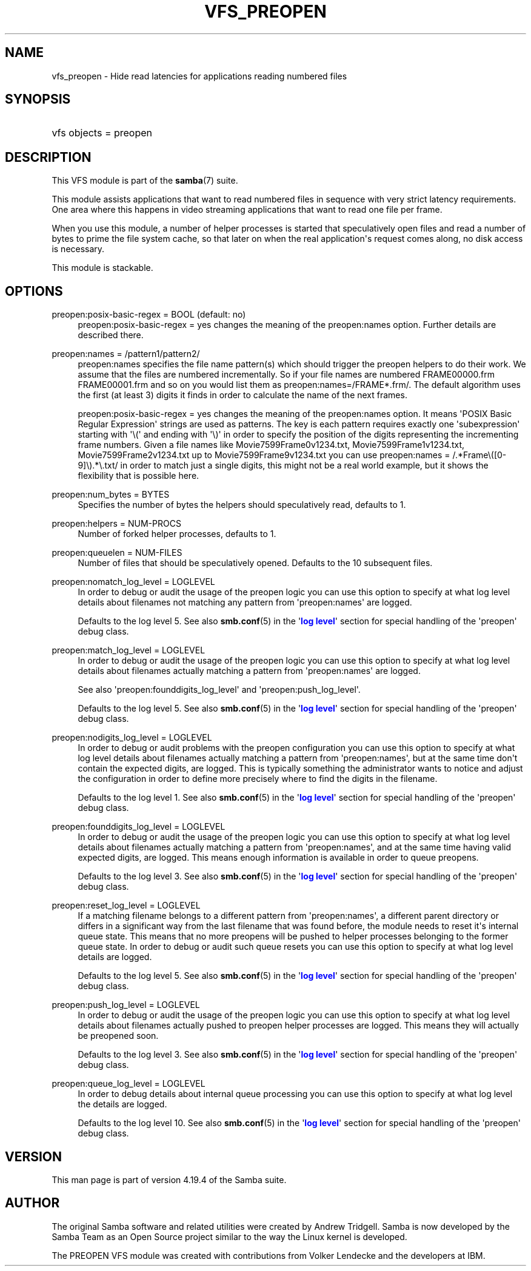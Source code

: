 '\" t
.\"     Title: vfs_preopen
.\"    Author: [see the "AUTHOR" section]
.\" Generator: DocBook XSL Stylesheets vsnapshot <http://docbook.sf.net/>
.\"      Date: 01/08/2024
.\"    Manual: System Administration tools
.\"    Source: Samba 4.19.4
.\"  Language: English
.\"
.TH "VFS_PREOPEN" "8" "01/08/2024" "Samba 4\&.19\&.4" "System Administration tools"
.\" -----------------------------------------------------------------
.\" * Define some portability stuff
.\" -----------------------------------------------------------------
.\" ~~~~~~~~~~~~~~~~~~~~~~~~~~~~~~~~~~~~~~~~~~~~~~~~~~~~~~~~~~~~~~~~~
.\" http://bugs.debian.org/507673
.\" http://lists.gnu.org/archive/html/groff/2009-02/msg00013.html
.\" ~~~~~~~~~~~~~~~~~~~~~~~~~~~~~~~~~~~~~~~~~~~~~~~~~~~~~~~~~~~~~~~~~
.ie \n(.g .ds Aq \(aq
.el       .ds Aq '
.\" -----------------------------------------------------------------
.\" * set default formatting
.\" -----------------------------------------------------------------
.\" disable hyphenation
.nh
.\" disable justification (adjust text to left margin only)
.ad l
.\" -----------------------------------------------------------------
.\" * MAIN CONTENT STARTS HERE *
.\" -----------------------------------------------------------------
.SH "NAME"
vfs_preopen \- Hide read latencies for applications reading numbered files
.SH "SYNOPSIS"
.HP \w'\ 'u
vfs objects = preopen
.SH "DESCRIPTION"
.PP
This VFS module is part of the
\fBsamba\fR(7)
suite\&.
.PP
This module assists applications that want to read numbered files in sequence with very strict latency requirements\&. One area where this happens in video streaming applications that want to read one file per frame\&.
.PP
When you use this module, a number of helper processes is started that speculatively open files and read a number of bytes to prime the file system cache, so that later on when the real application\*(Aqs request comes along, no disk access is necessary\&.
.PP
This module is stackable\&.
.SH "OPTIONS"
.PP
preopen:posix\-basic\-regex = BOOL (default: no)
.RS 4
preopen:posix\-basic\-regex = yes
changes the meaning of the
preopen:names
option\&. Further details are described there\&.
.RE
.PP
preopen:names = /pattern1/pattern2/
.RS 4
preopen:names specifies the file name pattern(s) which should trigger the preopen helpers to do their work\&. We assume that the files are numbered incrementally\&. So if your file names are numbered FRAME00000\&.frm FRAME00001\&.frm and so on you would list them as
preopen:names=/FRAME*\&.frm/\&. The default algorithm uses the first (at least 3) digits it finds in order to calculate the name of the next frames\&.
.sp
preopen:posix\-basic\-regex = yes
changes the meaning of the
preopen:names
option\&. It means \*(AqPOSIX Basic Regular Expression\*(Aq strings are used as patterns\&. The key is each pattern requires exactly one \*(Aqsubexpression\*(Aq starting with \*(Aq\e(\*(Aq and ending with \*(Aq\e)\*(Aq in order to specify the position of the digits representing the incrementing frame numbers\&. Given a file names like Movie7599Frame0v1234\&.txt, Movie7599Frame1v1234\&.txt, Movie7599Frame2v1234\&.txt up to Movie7599Frame9v1234\&.txt you can use
preopen:names = /\&.*Frame\e([0\-9]\e)\&.*\e\&.txt/
in order to match just a single digits, this might not be a real world example, but it shows the flexibility that is possible here\&.
.RE
.PP
preopen:num_bytes = BYTES
.RS 4
Specifies the number of bytes the helpers should speculatively read, defaults to 1\&.
.RE
.PP
preopen:helpers = NUM\-PROCS
.RS 4
Number of forked helper processes, defaults to 1\&.
.RE
.PP
preopen:queuelen = NUM\-FILES
.RS 4
Number of files that should be speculatively opened\&. Defaults to the 10 subsequent files\&.
.RE
.PP
preopen:nomatch_log_level = LOGLEVEL
.RS 4
In order to debug or audit the usage of the preopen logic you can use this option to specify at what log level details about filenames not matching any pattern from \*(Aqpreopen:names\*(Aq are logged\&.
.sp
Defaults to the log level 5\&. See also
\fBsmb.conf\fR(5)
in the \*(Aq\m[blue]\fBlog level\fR\m[]\*(Aq section for special handling of the \*(Aqpreopen\*(Aq debug class\&.
.RE
.PP
preopen:match_log_level = LOGLEVEL
.RS 4
In order to debug or audit the usage of the preopen logic you can use this option to specify at what log level details about filenames actually matching a pattern from \*(Aqpreopen:names\*(Aq are logged\&.
.sp
See also \*(Aqpreopen:founddigits_log_level\*(Aq and \*(Aqpreopen:push_log_level\*(Aq\&.
.sp
Defaults to the log level 5\&. See also
\fBsmb.conf\fR(5)
in the \*(Aq\m[blue]\fBlog level\fR\m[]\*(Aq section for special handling of the \*(Aqpreopen\*(Aq debug class\&.
.RE
.PP
preopen:nodigits_log_level = LOGLEVEL
.RS 4
In order to debug or audit problems with the preopen configuration you can use this option to specify at what log level details about filenames actually matching a pattern from \*(Aqpreopen:names\*(Aq, but at the same time don\*(Aqt contain the expected digits, are logged\&. This is typically something the administrator wants to notice and adjust the configuration in order to define more precisely where to find the digits in the filename\&.
.sp
Defaults to the log level 1\&. See also
\fBsmb.conf\fR(5)
in the \*(Aq\m[blue]\fBlog level\fR\m[]\*(Aq section for special handling of the \*(Aqpreopen\*(Aq debug class\&.
.RE
.PP
preopen:founddigits_log_level = LOGLEVEL
.RS 4
In order to debug or audit the usage of the preopen logic you can use this option to specify at what log level details about filenames actually matching a pattern from \*(Aqpreopen:names\*(Aq, and at the same time having valid expected digits, are logged\&. This means enough information is available in order to queue preopens\&.
.sp
Defaults to the log level 3\&. See also
\fBsmb.conf\fR(5)
in the \*(Aq\m[blue]\fBlog level\fR\m[]\*(Aq section for special handling of the \*(Aqpreopen\*(Aq debug class\&.
.RE
.PP
preopen:reset_log_level = LOGLEVEL
.RS 4
If a matching filename belongs to a different pattern from \*(Aqpreopen:names\*(Aq, a different parent directory or differs in a significant way from the last filename that was found before, the module needs to reset it\*(Aqs internal queue state\&. This means that no more preopens will be pushed to helper processes belonging to the former queue state\&. In order to debug or audit such queue resets you can use this option to specify at what log level details are logged\&.
.sp
Defaults to the log level 5\&. See also
\fBsmb.conf\fR(5)
in the \*(Aq\m[blue]\fBlog level\fR\m[]\*(Aq section for special handling of the \*(Aqpreopen\*(Aq debug class\&.
.RE
.PP
preopen:push_log_level = LOGLEVEL
.RS 4
In order to debug or audit the usage of the preopen logic you can use this option to specify at what log level details about filenames actually pushed to preopen helper processes are logged\&. This means they will actually be preopened soon\&.
.sp
Defaults to the log level 3\&. See also
\fBsmb.conf\fR(5)
in the \*(Aq\m[blue]\fBlog level\fR\m[]\*(Aq section for special handling of the \*(Aqpreopen\*(Aq debug class\&.
.RE
.PP
preopen:queue_log_level = LOGLEVEL
.RS 4
In order to debug details about internal queue processing you can use this option to specify at what log level the details are logged\&.
.sp
Defaults to the log level 10\&. See also
\fBsmb.conf\fR(5)
in the \*(Aq\m[blue]\fBlog level\fR\m[]\*(Aq section for special handling of the \*(Aqpreopen\*(Aq debug class\&.
.RE
.SH "VERSION"
.PP
This man page is part of version 4\&.19\&.4 of the Samba suite\&.
.SH "AUTHOR"
.PP
The original Samba software and related utilities were created by Andrew Tridgell\&. Samba is now developed by the Samba Team as an Open Source project similar to the way the Linux kernel is developed\&.
.PP
The PREOPEN VFS module was created with contributions from Volker Lendecke and the developers at IBM\&.
